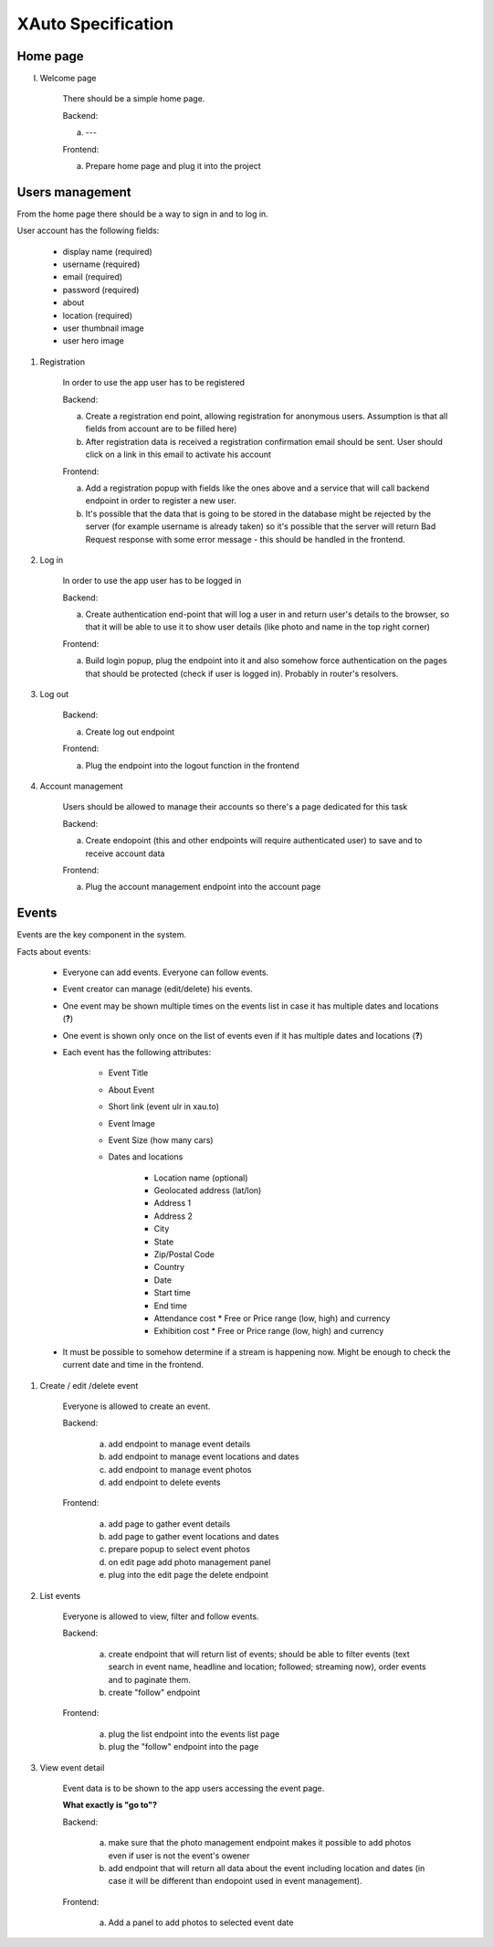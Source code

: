 XAuto Specification
===================

Home page
---------

I. Welcome page

    There should be a simple home page.

    Backend:

    a) ---

    Frontend:

    a) Prepare home page and plug it into the project


Users management
----------------

From the home page there should be a way to sign in and to log in.

User account has the following fields:

    * display name (required)
    * username (required)
    * email (required)
    * password (required)
    * about
    * location (required)
    * user thumbnail image
    * user hero image

1. Registration

    In order to use the app user has to be registered

    Backend:

    a) Create a registration end point, allowing registration for anonymous users. Assumption is that all fields from account are to be filled here)
    b) After registration data is received a registration confirmation email should be sent. User should click on a link in this email to activate his account

    Frontend:

    a) Add a registration popup with fields like the ones above and a service that will call backend endpoint in order to register a new user.
    b) It's possible that the data that is going to be stored in the database might be rejected by the server (for example username is already taken) so it's possible that the server will return Bad Request response with some error message - this should be handled in the frontend.


2. Log in

    In order to use the app user has to be logged in

    Backend:

    a) Create authentication end-point that will log a user in and return user's details to the browser, so that it will be able to use it to show user details (like photo and name in the top right corner)

    Frontend:

    a) Build login popup, plug the endpoint into it and also somehow force authentication on the pages that should be protected (check if user is logged in). Probably in router's resolvers.

3. Log out

    Backend:

    a) Create log out endpoint

    Frontend:

    a) Plug the endpoint into the logout function in the frontend

4. Account management

    Users should be allowed to manage their accounts so there's a page dedicated for this task

    Backend:

    a) Create endopoint (this and other endpoints will require authenticated user) to save and to receive account data

    Frontend:

    a) Plug the account management endpoint into the account page


Events
------

Events are the key component in the system.

Facts about events:

    * Everyone can add events. Everyone can follow events.
    * Event creator can manage (edit/delete) his events.
    * One event may be shown multiple times on the events list in case it has multiple dates and locations (**?**)
    * One event is shown only once on the list of events even if it has multiple dates and locations (**?**)
    * Each event has the following attributes:

        * Event Title
        * About Event
        * Short link (event ulr in xau.to)
        * Event Image
        * Event Size (how many cars)
        * Dates and locations

           * Location name (optional)
           * Geolocated address (lat/lon)
           * Address 1
           * Address 2
           * City
           * State
           * Zip/Postal Code
           * Country
           * Date
           * Start time
           * End time
           * Attendance cost
             * Free or Price range (low, high) and currency
           * Exhibition cost
             * Free or Price range (low, high) and currency

    * It must be possible to somehow determine if a stream is happening now. Might be enough to check the current
      date and time in the frontend.

1. Create / edit /delete event

    Everyone is allowed to create an event.

    Backend:

        a) add endpoint to manage event details
        b) add endpoint to manage event locations and dates
        c) add endpoint to manage event photos
        d) add endpoint to delete events

    Frontend:

        a) add page to gather event details
        b) add page to gather event locations and dates
        c) prepare popup to select event photos
        d) on edit page add photo management panel
        e) plug into the edit page the delete endpoint

2. List events

    Everyone is allowed to view, filter and follow events.

    Backend:

        a) create endpoint that will return list of events; should be able to filter events (text search in event name, headline and location; followed; streaming now), order events and to paginate them.
        b) create "follow" endpoint

    Frontend:

        a) plug the list endpoint into the events list page
        b) plug the "follow" endpoint into the page

3. View event detail

    Event data is to be shown to the app users accessing the event page.

    **What exactly is "go to"?**

    Backend:

        a) make sure that the photo management endpoint makes it possible to add photos even if user is not the event's owener
        b) add endpoint that will return all data about the event including location and dates (in case it will be different
           than endopoint used in event management).

    Frontend:

        a) Add a panel to add photos to selected event date